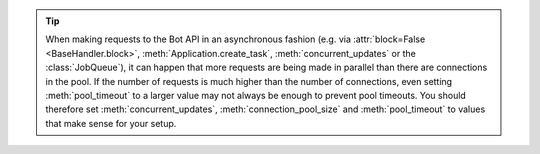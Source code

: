 .. tip::
    When making requests to the Bot API in an asynchronous fashion (e.g. via
    :attr:`block=False <BaseHandler.block>`, :meth:`Application.create_task`,
    :meth:`concurrent_updates` or the :class:`JobQueue`), it can happen that more requests
    are being made in parallel than there are connections in the pool.
    If the number of requests is much higher than the number of connections, even setting
    :meth:`pool_timeout` to a larger value may not always be enough to prevent pool
    timeouts.
    You should therefore set :meth:`concurrent_updates`, :meth:`connection_pool_size` and
    :meth:`pool_timeout` to values that make sense for your setup.